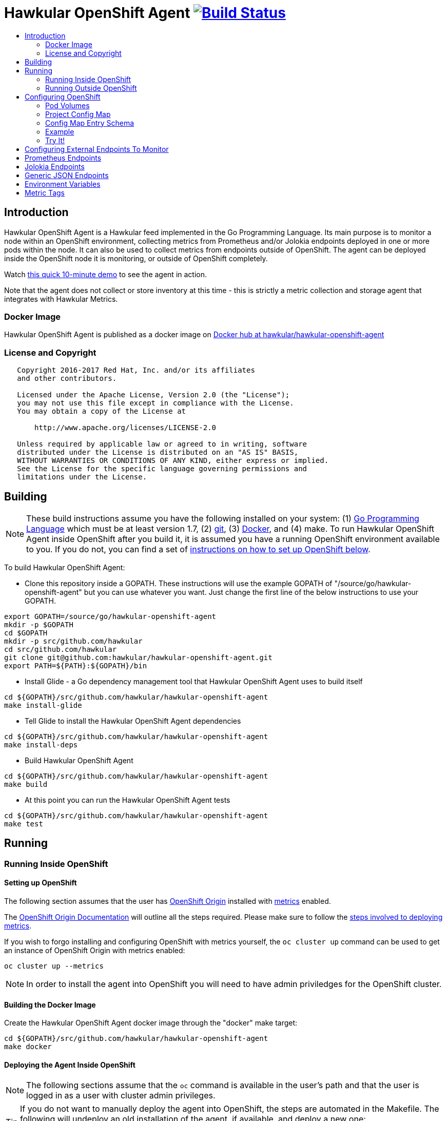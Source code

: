 = Hawkular OpenShift Agent image:https://travis-ci.org/hawkular/hawkular-openshift-agent.svg["Build Status", link="https://travis-ci.org/hawkular/hawkular-openshift-agent"]
:toc: macro
:toc-title:

toc::[]

== Introduction

Hawkular OpenShift Agent is a Hawkular feed implemented in the Go Programming Language. Its main purpose is to monitor a node within an OpenShift environment, collecting metrics from Prometheus and/or Jolokia endpoints deployed in one or more pods within the node. It can also be used to collect metrics from endpoints outside of OpenShift. The agent can be deployed inside the OpenShift node it is monitoring, or outside of OpenShift completely.

Watch link:https://www.youtube.com/watch?v=jvOPlz7lzyM[this quick 10-minute demo] to see the agent in action.

Note that the agent does not collect or store inventory at this time - this is strictly a metric collection and storage agent that integrates with Hawkular Metrics.

=== Docker Image

Hawkular OpenShift Agent is published as a docker image on https://hub.docker.com/r/hawkular/hawkular-openshift-agent[Docker hub at hawkular/hawkular-openshift-agent]

=== License and Copyright

....
   Copyright 2016-2017 Red Hat, Inc. and/or its affiliates
   and other contributors.

   Licensed under the Apache License, Version 2.0 (the "License");
   you may not use this file except in compliance with the License.
   You may obtain a copy of the License at

       http://www.apache.org/licenses/LICENSE-2.0

   Unless required by applicable law or agreed to in writing, software
   distributed under the License is distributed on an "AS IS" BASIS,
   WITHOUT WARRANTIES OR CONDITIONS OF ANY KIND, either express or implied.
   See the License for the specific language governing permissions and
   limitations under the License.
....

== Building

[NOTE]
These build instructions assume you have the following installed on your system: (1) link:http://golang.org/doc/install[Go Programming Language] which must be at least version 1.7, (2) link:http://git-scm.com/book/en/v2/Getting-Started-Installing-Git[git], (3) link:https://docs.docker.com/installation/[Docker], and (4) make. To run Hawkular OpenShift Agent inside OpenShift after you build it, it is assumed you have a running OpenShift environment available to you. If you do not, you can find a set of link:#setting-up-openshift[instructions on how to set up OpenShift below].

To build Hawkular OpenShift Agent:

* Clone this repository inside a GOPATH. These instructions will use the example GOPATH of "/source/go/hawkular-openshift-agent" but you can use whatever you want. Just change the first line of the below instructions to use your GOPATH.

[source,shell]
----
export GOPATH=/source/go/hawkular-openshift-agent
mkdir -p $GOPATH
cd $GOPATH
mkdir -p src/github.com/hawkular
cd src/github.com/hawkular
git clone git@github.com:hawkular/hawkular-openshift-agent.git
export PATH=${PATH}:${GOPATH}/bin
----

* Install Glide - a Go dependency management tool that Hawkular OpenShift Agent uses to build itself

[source,shell]
----
cd ${GOPATH}/src/github.com/hawkular/hawkular-openshift-agent
make install-glide
----

* Tell Glide to install the Hawkular OpenShift Agent dependencies

[source,shell]
----
cd ${GOPATH}/src/github.com/hawkular/hawkular-openshift-agent
make install-deps
----

* Build Hawkular OpenShift Agent

[source,shell]
----
cd ${GOPATH}/src/github.com/hawkular/hawkular-openshift-agent
make build
----

* At this point you can run the Hawkular OpenShift Agent tests

[source,shell]
----
cd ${GOPATH}/src/github.com/hawkular/hawkular-openshift-agent
make test
----

== Running

=== Running Inside OpenShift

==== Setting up OpenShift
The following section assumes that the user has link:https://github.com/openshift/origin[OpenShift Origin] installed with link:https://github.com/openshift/origin-metrics[metrics] enabled.

The link:https://docs.openshift.org/latest/welcome/index.html[OpenShift Origin Documentation] will outline all the steps required. Please make sure to follow the link:https://docs.openshift.org/latest/install_config/cluster_metrics.html[steps involved to deploying metrics].

If you wish to forgo installing and configuring OpenShift with metrics yourself, the `oc cluster up` command can be used to get an instance of OpenShift Origin with metrics enabled:

[source,shell]
----
oc cluster up --metrics
----

[NOTE]
In order to install the agent into OpenShift you will need to have admin priviledges for the OpenShift cluster.

==== Building the Docker Image

Create the Hawkular OpenShift Agent docker image through the "docker" make target:

[source,shell]
----
cd ${GOPATH}/src/github.com/hawkular/hawkular-openshift-agent
make docker
----

==== Deploying the Agent Inside OpenShift

[NOTE]
The following sections assume that the `oc` command is available in the user's path and that the user is logged in as a user with cluster admin privileges.

[TIP]
====
If you do not want to manually deploy the agent into OpenShift, the steps are automated in the Makefile. The following will undeploy an old installation of the agent, if available, and deploy a new one:
----
make openshift-deploy
----
====

To deploy the agent, you will need to follow the following commands:

[source,shell]
----
oc create -f deploy/openshift/hawkular-openshift-agent-configmap.yaml -n default
oc process -f deploy/openshift/hawkular-openshift-agent.yaml | oc create -n default -f -
oc adm policy add-cluster-role-to-user hawkular-openshift-agent system:serviceaccount:default:hawkular-openshift-agent
----

==== Undeploying the Agent

If you want to remove the agent from your OpenShift environment, you can do so by running the following command:

[source,shell]
----
oc delete all,secrets,sa,templates,configmaps,daemonsets,clusterroles --selector=metrics-infra=agent -n default
oc delete clusterroles hawkular-openshift-agent # this is only needed until this bug is fixed: https://github.com/openshift/origin/issues/12450
----

Alternatively, the following will also perform the same task from the Makefile:

[source,shell]
----
make openshift-undeploy
----

=== Running Outside OpenShift

[NOTE]
You must customize Hawkular OpenShift Agent's configuration file so it can be told things like your Hawkular Metrics server endpoint. If you want the agent to connect to an OpenShift master, you need the OpenShift CA cert file which can be found in your OpenShift installation at `openshift.local.config/master/ca.crt`. If you installed OpenShift in a VM via vagrant, you can use `vagrant ssh` to find this at `/var/lib/origin/openshift.local.config/master/ca.crt`. If you wish to configure the agent with environment variables as opposed to the config file, see link:#environment-variables[below] for the environment variables that the agent looks for.

[source,shell]
----
cd ${GOPATH}/src/github.com/hawkular/hawkular-openshift-agent
make install
make run
----

The "install" target installs the Hawkular OpenShift Agent executable in your GOPATH /bin directory so you can run it outside of the Makefile:

[source,shell]
----
cd ${GOPATH}/src/github.com/hawkular/hawkular-openshift-agent
make install
${GOPATH}/bin/hawkular-openshift-agent -config <your-config-file>
----

If you don't want to store your token in the YAML file, you can pass it via an environment variable:

[source,shell]
----
K8S_TOKEN=`oc whoami -t` ${GOPATH}/bin/hawkular-openshift-agent -config config.yaml
----

== Configuring OpenShift

When Hawkular OpenShift Agent is monitoring resources running on an OpenShift node, it looks at volumes and config maps to know what to monitor. In effect, the pods tell Hawkular OpenShift Agent what to monitor, and Hawkular OpenShift Agent does it. (Note that where "OpenShift" is mentioned, it is normally synonymous with "Kubernetes" because Hawkular OpenShift Agent is really interfacing with the underlying Kubernetes software that is running in OpenShift)

One caveat must be mentioned up front. Hawkular OpenShift Agent will only monitor a single OpenShift node. If you want to monitor multiple OpenShift nodes, you must run one Hawkular OpenShift Agent process per node. The agent can be deployed as a daemonset to make this easier.

There are two features in OpenShift that Hawkular OpenShift Agent takes advantage of when it comes to configuring what Hawkular OpenShift Agent should be monitoring - one is pod volumes and the second is project config maps.

=== Pod Volumes

Each pod running on the node has a set of volumes. A volume can refer to different types of entities with config maps being one such type that can be referred to by a volume. Hawkular OpenShift Agent expects to see a volume named `hawkular-openshift-agent` on a pod that is to be monitored and it is expected to be referring to a config map. If this named volume is missing, it is assumed you do not want Hawkular OpenShift Agent to monitor that pod. The name of the volume's config map refers to a config map found within the pod's project. If the config map is not found in the pod's project, again Hawkular OpenShift Agent will not monitor the pod.

=== Project Config Map

Pods are grouped in what are called "projects" in OpenShift (Kubernetes calls these "namespaces" - if you see "namespace" in the Hawkular OpenShift Agent configuration settings and log messages, realize it is talking about an OpenShift project). Each project can have what are called "config maps". Similiar to annotations, config maps contain name/value pairs. The values can be as simple as short strings or as complex as complete YAML or JSON blobs. Because config maps are on projects, they are associated with multiple pods (the pods within the project).

Hawkular OpenShift Agent takes advantage of a project's config maps by using them as places to put YAML configuration for each monitored pod that belongs to the project. Each pod configuration is found in one config map. The config map that Hawkular OpenShift Agent will look for must be named the same as the config map name found in a pod's "hawkular-openshift-agent" volume.

=== Config Map Entry Schema

Each Hawkular OpenShift Agent config map must have an entry named "hawkular-openshift-agent". A config map entry is a YAML configuration. The Go representation of the YAML schema is found link:https://github.com/hawkular/hawkular-openshift-agent/blob/master/k8s/configmap_entry.go[here].

So, in short, each OpenShift project (aka Kubernetes namespace) will have multiple config maps each with an entry named "hawkular-openshift-agent" where those entries contain YAML configuration containing information about what should be monitored on a pod. A named config map is referenced by a pod's volume which is also called "hawkular-openshift-agent".

Hawkular OpenShift Agent examines each pod on the node and by cross-referencing the pod volumes with the project config maps, Hawkular OpenShift Agent knows what it should monitor.

=== Example

Suppose you have a node running a project called "my-project" that consists of 3 pods (named "web-pod", "app-pod", and "db-pod"). Suppose you do not want Hawkular OpenShift Agent to monitor the "db-pod" but you do want it to monitor the other two pods in your project.

First create two config maps on your "my-project" that each contain a config map entry that indicate what you want to monitor on your two pods. One way you can do this is create a YAML file that represents your config maps and via the "oc" OpenShift command line tool create the config maps. A sample YAML configuration for the web-pod config map could look like this (the schema of this YAML will change in the future, this is just an example).

[source,yaml]
----
kind: ConfigMap
apiVersion: v1
metadata:
  name: my-web-pod-config
  namespace: my-project
data:
  hawkular-openshift-agent: |
    endpoints:
    - type: prometheus
      collection_interval: 60s
      protocol: http
      port: 8080
      path: /metrics
      metrics:
        name: the_metric_to_collect
----

Notice the name given to this config map - "my-web-pod-config". This is the name of the config map, and it is this name that should appear as a value to the "hawkular-openshift-agent" volume found on the "web-pod" pod. It identifies this config map to Hawkular OpenShift Agent as the one that should be used by that pod. Notice also that the name of the config map entry is fixed and must always be "hawkular-openshift-agent". Next, notice the config map entry here. This defines what are to be monitored. Here you see there is a single endpoint for this pod that will expose Prometheus metrics over http and port 8080 at /metrics. The IP address used will be that of the pod itself and thus need not be specified.

To create this config map, save that YAML to a file and use "oc":

[source,shell]
----
oc create -f my-web-pod-config-map.yaml
----

If you have already created a "my-web-pod-config" config map on your project, you can update it via the "oc replace" command:

[source,shell]
----
oc replace -f my-web-pod-config-map.yaml
----

Now that the config map has been created on your project, you can now add the volumes to the pods that you want to be monitored with the information in that config map. Let's tell Hawkular OpenShift Agent to monitor pod "web-pod" using the configuration named "my-web-pod-config" found in the config map we just created above. We could do something similar for the app-pod (that is, create a config map named, say, "my-app-pod-config" and create a volume on the app-pod to point to that config map). You do this by editing your pod configuration and redeploying your pod.

[source,yaml]
----
...
spec:
  volumes:
    - name: hawkular-openshift-agent
      configMap:
        name: my-web-pod-config
...
----

Because we do not want to monitor the db-pod, we do not create a volume for it. This tells Hawkular OpenShift Agent to ignore that pod.

If you want Hawkular OpenShift Agent to stop monitoring a pod, it is as simple as removing the pod's "hawkular-openshift-agent" volume but you will need to redeploy the pod. Alternatively, if you do not want to destroy and recreate your pod, you can edit your config map and add the setting "enabled: false" to all the endpoints declared in the config map.

=== Try It!

There is a example Docker image you can deploy in your OpenShift environment to see this all work together. The example Docker image will provide you with a WildFly application server that has a Jolokia endpoint installed. You can configure the agent to collect metrics from that Jolokia-enabld WildFly application server such as the "ThreadCount" metric from the MBean "java.lang:type=Threading" and the "used" metric from the composite "HeapMemoryUsage" attribute from the MBean "java.lang:type=Memory".

Assuming you already have your OpenShift environment up and running and you have the Hawkular OpenShift Agent deployed within that OpenShift environment, you can use the link:examples/jolokia-wildfly-example/Makefile[example Jolokia Makefile] to deploy this Jolokia-enabled WildFly application server into your OpenShift environment.

[source,shell]
----
cd ${GOPATH}/src/github.com/hawkular/hawkular-openshift-agent/examples/jolokia-wildfly-example
make openshift-deploy
----

[NOTE]
====
You must log into OpenShift via `oc login` before running the Makefile to deploy the example. If you wish to deploy the example in a different project than your OpenShift user's default project, use `oc project` to switch to the project prior to running `make openshift-deploy`.
====

Once the Makefile finishes deploying the example, within moments the agent will begin collecting metrics and storing them to the Hawkular Metrics server. You can go to the OpenShift console and edit the config map to try things like adding new metric definitions, adding tags to the metrics, and changing the collection interval.

== Configuring External Endpoints To Monitor

Hawkular OpenShift Agent is being developed primarily for running within an OpenShift environment. However, strictly speaking, it does not need to run in or monitor OpenShift. You can run Hawkular OpenShift Agent within your own VM, container, or bare metal and configure it to collect metrics from external endpoints you define in the main config.yaml configuration file.

As an example, suppose you want Hawkular OpenShift Agent to scrape metrics from your Prometheus endpoint running at "http://yourcorp.com:9090/metrics" and store those metrics in Hawkular Metrics. You can add an `endpoints` section to your Hawkular OpenShift Agent's configuration file pointing to that endpoint which enables Hawkular OpenShift Agent to begin monitoring that endpoint as soon as Hawkular OpenShift Agent starts. The `endpoints` section of your YAML configuration file could look like this:

[source,yaml]
----
endpoints:
- type: "prometheus"
  url: "http://yourcorp.com:9090/metrics"
  collection_interval: 5m
----

== Prometheus Endpoints

A full Prometheus endpoint configuration can look like this:

[source,yaml]
----
- type: prometheus
  # If this is an endpoint within an OpenShift pod:
  protocol: https
  port: 9090
  path: /metrics
  # If this is an endpoint running outside of OpenShift:
  #url: "https://yourcorp.com:9090/metrics"
  credentials:
    token: your-bearer-token-here
    #username: your-user
    #password: secret:my-openshift-secret-name/your-pass
  collection_interval: 1m
  metrics:
  - name: go_memstats_last_gc_time_seconds
    id: gc_time_secs
  - name: go_memstats_frees_total
----

Some things to note about configuring your Prometheus endpoints:

* Prometheus endpoints can serve metric data in either text or binary form. The agent automatically supports both - there is no special configuration needed. The agent will detect what form the data is in when the endpoint returns it and parses the data accordingly.
* If this is an endpoint running in an OpenShift pod (and thus this endpoint configuration is found in a config map), you do not specify a full URL; instead you specify the protocol, port, and path and the pod's IP will be used for the hostname. URLs are only specified for those endpoints running outside of OpenShift.
* The agent supports either http or https endpoints. If the Prometheus endpoint is over the https protocol, you must configure
the agent with a certificate and private key. This is done by either starting the agent with the two environment variables `HAWKULAR_OPENSHIFT_AGENT_CERT_FILE` and `HAWKULAR_OPENSHIFT_AGENT_PRIVATE_KEY_FILE` or via the Identity section of the agent's configuration file:
[source,yaml]
----
identity:
  cert_file: /path/to/file.crt
  private_key_file: /path/to/file.key
----
* The credentials are optional. If the Prometheus endpoint does require authorization, you can specify the credentials as either a bearer token or a basic username/password. To avoid putting this information in plaintext you can specify an OpenShift secret name that the agent will use to obtain the credentials (e.g. a password value can be "secret:my-secret/password" which tells the agent to look up the password in the "password" entry found within the OpenShift secret named "my-secret").
* A metric "id" is used when storing the metric to Hawkular Metrics. If you do not specify an "id" for a metric, its "name" will be used as the default. This metric ID will be prefixed with the "metric_id_prefix" if one is defined in the `collector` section of the agent's global configuration file.

Prometheus supports the ability to https://prometheus.io/docs/practices/naming/#labels[label] metrics such as the below:

----
# HELP jvm_memory_pool_bytes_committed Limit (bytes) of a given JVM memory pool.
# TYPE jvm_memory_pool_bytes_committed gauge
jvm_memory_pool_bytes_committed{pool="Code Cache",} 2.7787264E7
jvm_memory_pool_bytes_committed{pool="Metaspace",} 5.697536E7
jvm_memory_pool_bytes_committed{pool="Compressed Class Space",} 7471104.0
jvm_memory_pool_bytes_committed{pool="PS Eden Space",} 2.3068672E7
jvm_memory_pool_bytes_committed{pool="PS Survivor Space",} 524288.0
jvm_memory_pool_bytes_committed{pool="PS Old Gen",} 4.8758784E7
----

To Prometheus, each metric with a unique combination of labels is separate time series data. To define separate time series data in Hawkular-Metrics, the agent will create a separate metric definition per label combination. By default, if the agent sees Prometheus data with labels, it will create metric definitions in the format:

```
metric_name{labelName1=labelValue1,labelName2=labelValue2,...}
```
You can customize these metric definitions that are created by using ${label-key} tokens in a custom metric ID per the below:

----
metrics:
- name: jvm_memory_pool_bytes_committed
  id: jvm_memory_pool_bytes_committed_${pool}
----

This would create the following metrics in Hawkular:

----
jvm_memory_pool_bytes_committed_Code Cache = 2.7787264E7
jvm_memory_pool_bytes_committed_Metaspace = 5.697536E7
jvm_memory_pool_bytes_committed_Compressed Class Space = 7471104.0
jvm_memory_pool_bytes_committed_PS Eden Space = 2.3068672E7
jvm_memory_pool_bytes_committed_PS Survivor Space = 524288.0
jvm_memory_pool_bytes_committed_PS Old Gen = 4.8758784E7
----

== Jolokia Endpoints

A full Jolokia endpoint configuration can look like this:

[source,yaml]
----
- type: jolokia
  # If this is an endpoint within an OpenShift pod:
  protocol: https
  port: 8080
  path: /jolokia
  # If this is an endpoint running outside of OpenShift:
  #url: "https://yourcorp.com:8080/jolokia"
  credentials:
    token: your-bearer-token-here
    #username: your-user
    #password: secret:my-openshift-secret-name/your-pass
  collection_interval: 60s
  metrics:
  - name: java.lang:type=Threading#ThreadCount
    type: counter
    id:   VM Thread Count
  - name: java.lang:type=Memory#HeapMemoryUsage#used
    type: gauge
    id:   VM Heap Memory Used
----

Some things to note about configuring your Jolokia endpoints:

* If this is an endpoint running in an OpenShift pod (and thus this endpoint configuration is found in a config map), you do not specify a full URL; instead you specify the protocol, port, and path and the pod's IP will be used for the hostname. URLs are only specified for those endpoints running outside of OpenShift.
* The agent supports either http or https endpoints. If the Jolokia endpoint is over the https protocol, you must configure
the agent with a certificate and private key. This is done by either starting the agent with the two environment variables `HAWKULAR_OPENSHIFT_AGENT_CERT_FILE` and `HAWKULAR_OPENSHIFT_AGENT_PRIVATE_KEY_FILE` or via the Identity section of the agent's configuration file:
[source,yaml]
----
identity:
  cert_file: /path/to/file.crt
  private_key_file: /path/to/file.key
----
* The credentials are optional. If the Jolokia endpoint does require authorization, you can specify the credentials as either a bearer token or a basic username/password. To avoid putting this information in plaintext you can specify an OpenShift secret name that the agent will use to obtain the credentials (e.g. a password value can be "secret:my-secret/password" which tells the agent to look up the password in the "password" entry found within the OpenShift secret named "my-secret").
* A metric "id" is used when storing the metric to Hawkular Metrics. If you do not specify an "id" for a metric, its "name" will be used as the default.
* You must specify a metric's "type" as either "counter" or "gauge".
* A metric "id" is used when storing the metric to Hawkular Metrics. If you do not specify an "id" for a metric, its "name" will be used as the default. This metric ID will be prefixed with the "metric_id_prefix" if one is defined in the `collector` section of the agent's global configuration file.
* A metric "name" follows a strict format. First is the full MBean name (e.g. `java.lang:type=Threading`) followed by a hash (#) followed by the attribute that contains the metric data (e.g. `ThreadCount`). If the attribute is a composite attribute, then you must append a second hash followed by the composite attribute's subpath name which contains the actual metric value. For example, `java.lang:type=Memory#HeapMemoryUsage#used` will collect the `used` value of the composite attribute `HeapMemoryUsage` from the MBean `java.lang:type=Memory`.

== Generic JSON Endpoints

Hawkular OpenShift Agent has the ability to read any endpoint that exposes metrics in JSON format. So long as the endpoint serves a valid JSON document, the agent can scrape the metrics from that JSON data. One common use-case for this is GoLang's `expvar` feature. A GoLang program can expose its metric data over HTTP in JSON format via expvar (see the link:https://golang.org/pkg/expvar/[GoLang expvar documentation] for more details) - the agent can read this GoLang expvar endpoint to obtain that metric data. A full JSON endpoint configuration can look like this:

[source,yaml]
----
- type: json
  # If this is an endpoint within an OpenShift pod:
  protocol: https
  port: 8080
  path: /debug/vars
  # If this is an endpoint running outside of OpenShift:
  #url: "https://yourcorp.com:8080/debug/vars"
  credentials:
    token: your-bearer-token-here
    #username: your-user
    #password: secret:my-openshift-secret-name/password
  collection_interval: 60s
  metrics:
  - name: loop-counter
    type: counter
    description: The number of times the loop was executed.
----

Some things to note about configuring your JSON endpoints:

* If this is an endpoint running in an OpenShift pod (and thus this endpoint configuration is found in a config map), you do not specify a full URL; instead you specify the protocol, port, and path and the pod's IP will be used for the hostname. URLs are only specified for those endpoints running outside of OpenShift.
* The agent supports either http or https endpoints. If the JSON endpoint is over the https protocol, you must configure
the agent with a certificate and private key. This is done by either starting the agent with the two environment variables `HAWKULAR_OPENSHIFT_AGENT_CERT_FILE` and `HAWKULAR_OPENSHIFT_AGENT_PRIVATE_KEY_FILE` or via the Identity section of the agent's configuration file:
[source,yaml]
----
identity:
  cert_file: /path/to/file.crt
  private_key_file: /path/to/file.key
----
* The credentials are optional. If the JSON endpoint does require authorization, you can specify the credentials as either a bearer token or a basic username/password. To avoid putting this information in plaintext you can specify an OpenShift secret name that the agent will use to obtain the credentials (e.g. a password value can be "secret:my-secret/password" which tells the agent to look up the password in the "password" entry found within the OpenShift secret named "my-secret").
* If no metrics are specified, all valid metrics in the JSON data will be collected.
* A metric "id" is used when storing the metric to Hawkular Metrics. If you do not specify an "id" for a metric, its "name" will be used as the default with labels appended to it (see more below).
* You must specify a metric's "type" as either "counter" or "gauge".
* A metric "id" is used when storing the metric to Hawkular Metrics. If you do not specify an "id" for a metric, its "name" will be used as the default. This metric ID will be prefixed with the "metric_id_prefix" if one is defined in the `collector` section of the agent's global configuration file.
* A metric "name" is the name of the top-level JSON element.

The JSON data can include sub-elements under the named top-level elements. In this case, the sub-element names will be used as tags and appended to the metric name enclosed in curly braces. The agent can support maps nested at any level. An example is the best way to illustrate this. Suppose the JSON metric data representing a web application's average response times looks like this:

[source,json]
----
{
   "response.times":
   {
      "GET":
      {
         "/index.html":9.7,
         "/store/browse.jsp?product=123":1.3
      },
      "POST":
      {
         "/admin/query-db":2.1,
         "/store/buy.jsp#cart":4.0
      }
   }
}
----

The metric names are always found at the top-level of the JSON data. So in this example, the metric being collected has the base metric name "response.times". 

But notice this data has a map sub-element under the top element indicating this "metric" is really a collection of related metrics (for those familiar with Prometheus, we can call this the "metric family name"). This map has two entries with key names "GET" and "POST". Under each of these are more maps, each keyed with a web application request path (e.g. "/index.html" or "/admin/query-db") whose values are the actual numeric metric data - the average response time for each requested endpoint.

The Hawkular OpenShift Agent will be able to collect and store this family of metrics named "response.times". It reads the child map entries and considers each map key a label value which will be appended to the metric name to build the metric ID and will be used as a tag on the metric when storing in Hawkular Metrics. The agent recursively decends the JSON tree building new labels until it reaches the numeric metric data.

For this example, the agent will end up storing in Hawkular Metrics the following four individual metrics:

[cols="1,1,2a"]
|===
|Metric ID|Metric Value|Tags

|response.times{label1=GET,label2=/index.html"}
|9.7
|* label1=GET1
 * label2=/index.html

|response.times{label1=GET,label2=/store/browse.jsp?product=123"}
|1.3
|* label1=GET
 * label2=/store/browse.jsp?product=123

|response.times{label1=POST,label2=/admin/query-db"}
|2.1
|* label1=POST
 * label2=/admin/query-db

|response.times{label1=POST,label2=/store/buy.jsp#cart"}
|4.0
|* label1=POST
 * label2=/store/buy.jsp#cart

|===

== Environment Variables

Many of the agent's configuration settings can optionally be set via environment variables. If one of the environment variables below are set, they serve as the default value for its associated YAML configuration setting. The following are currently supported:

[cols="1,1a,1"]
|===
|Environment Variable Name|YAML Setting|Comments

|HAWKULAR_SERVER_URL
|
[source,yaml]
----
hawkular_server:
  url: VALUE
----
|This is the Hawkuar Metrics server where all metric data will be stored

|HAWKULAR_SERVER_TENANT
|
[source,yaml]
----
hawkular_server:
  tenant: VALUE
----
|The default tenant ID to be used if external endpoints do not define their own. Note that OpenShift endpoints always have a tenant which is the same as its pod namespace and thus this setting is not used in that case.

|HAWKULAR_SERVER_CA_CERT_FILE
|
[source,yaml]
----
hawkular_server:
  ca_cert_file: VALUE
----
|File that contains the certificate that is required to connect to Hawkular Metrics

|HAWKULAR_SERVER_USERNAME
|
[source,yaml]
----
hawkular_server:
  credentials:
    username: VALUE
----
|Username used when connecting to Hawkular Metrics. Can use OpenShift secrets via the "secret:" prefix.

|HAWKULAR_SERVER_PASSWORD
|
[source,yaml]
----
hawkular_server:
  credentials:
    password: VALUE
----
|Password used when connecting to Hawkular Metrics. Can use OpenShift secrets via the "secret:" prefix.

|HAWKULAR_SERVER_TOKEN
|
[source,yaml]
----
hawkular_server:
  credentials:
    token: VALUE
----
|Bearer token used when connecting to Hawkular Metrics. If specified, username and password are ignored. Can use OpenShift secrets via the "secret:" prefix.

|HAWKULAR_OPENSHIFT_AGENT_CERT_FILE
|
[source,yaml]
----
identity:
  cert_file: VALUE
----
|File that contains the certificate that identifies this agent.

|HAWKULAR_OPENSHIFT_AGENT_PRIVATE_KEY_FILE
|
[source,yaml]
----
identity:
  private_key_file: VALUE
----
|File that contains the private key that identifies this agent.

|K8S_MASTER_URL
|
[source,yaml]
----
kubernetes:
  master_url: VALUE
----
|The location of the OpenShift master. If left blank, it is assumed this agent is running within OpenShift and thus does not need a URL to connect to the master.

|K8S_POD_NAMESPACE
|
[source,yaml]
----
kubernetes:
  pod_namespace: VALUE
----
|The namespace of the pod where this agent is running. If this is left blank, it is assumed this agent is not running within OpenShift.

|K8S_POD_NAME
|
[source,yaml]
----
kubernetes:
  pod_name: VALUE
----
|The name of the pod where this agent is running. Only required if the agent is running within OpenShift.

|K8S_TOKEN
|
[source,yaml]
----
kubernetes:
  token: VALUE
----
|The bearer token required to connect to the OpenShift master.

|K8S_CA_CERT_FILE
|
[source,yaml]
----
kubernetes:
  ca_cert_file: VALUE
----
|File that contains the certificate required to connect to the OpenShift master.

|K8S_TENANT
|
[source,yaml]
----
kubernetes:
  tenant: VALUE
----
|If defined, this will be the tenant where all pod metrics are stored. If not defined, the default is the tenant specified in the Hawkular_Server section. If defined, may include ${var} tokens where `var` is either an agent environment variable of one of the valid POD tag tokens such as `POD:namespace_name`.

|K8S_MAX_METRICS_PER_POD
|
[source,yaml]
----
kubernetes:
  max_metrics_per_pod: VALUE
----
|Restricts the number of metrics that will be stored for each pod being monitored.

|COLLECTOR_MINIMUM_COLLECTION_INTERVAL
|
[source,yaml]
----
collector:
  minimum_collection_interval: VALUE
----
|Limits the fastest that any endpoint can have its metrics collected. If an endpoint defines its collection interval smaller than this value, that endpoint's collection interval will be set to this minimum value. Specified as a number followed by units such as "30s" for thirty seconds or "2m" for two minutes.

|COLLECTOR_DEFAULT_COLLECTION_INTERVAL
|
[source,yaml]
----
collector:
  default_collection_interval: VALUE
----
|The default collection interval for those endpoints that do not explicitly define its own collection interval. Specified as a number followed by units such as "30s" for thirty seconds or "2m" for two minutes.

|EMITTER_ADDRESS
|
[source,yaml]
----
emitter:
  address: [address]:port
----
|If the emitter endpoint is to be enabled, this is the bind address and port. If address is not specified, it will be an IP of the host machine. If not specified at all, this will be either ":8080" if the agent's identity is not declared and ":8443" if the agent's identity is declared. Note that if the agent's identity is declared, the endpoint will be exposed over https, otherwise http is used. If neither metrics, status, or health emitters are enabled, this setting is not used and no http(s) endpoint is created by the agent.

|EMITTER_METRICS_ENABLED
|
[source,yaml]
----
emitter:
  metrics_enabled: (true\|false)
----
|If true, the agent's own metrics are emitted at the /metrics endpoint.

|EMITTER_STATUS_ENABLED
|
[source,yaml]
----
emitter:
  status_enabled: (true\|false)
----
|If enabled the status is emitted at the /status endpoint. This is useful to admins and developers to see internal details about the agent. Use the status credentials settings to secure this endpoint via basic authentication.

|EMITTER_HEALTH_ENABLED
|
[source,yaml]
----
emitter:
  health_enabled: (true\|false)
----
|If true, a simple health endpoint is emitted at /health endpoint. This is useful for health probes to check the health of the agent.

|EMITTER_METRICS_CREDENTIALS_USERNAME
|
[source,yaml]
----
emitter:
  metrics_credentials:
    username: VALUE
----
|If the metrics emitter is enabled, you can set this username (along with the password) to force users to authenticate themselves in order to see the metrics information.

|EMITTER_METRICS_CREDENTIALS_PASSWORD
|
[source,yaml]
----
emitter:
  metrics_credentials:
    password: VALUE
----
|If the metrics emitter is enabled, you can set this password (along with the username) to force users to authenticate themselves in order to see the metrics information.

|EMITTER_STATUS_LOG_SIZE
|
[source,yaml]
----
emitter:
  status_log_size: VALUE
----
|The status endpoint emits important log messages. Set this value to limit the size of the log.

|EMITTER_STATUS_CREDENTIALS_USERNAME
|
[source,yaml]
----
emitter:
  status_credentials:
    username: VALUE
----
|If the status emitter is enabled, you can set this username (along with the password) to force users to authenticate themselves in order to see the status information.

|EMITTER_STATUS_CREDENTIALS_PASSWORD
|
[source,yaml]
----
emitter:
  status_credentials:
    password: VALUE
----
|If the status emitter is enabled, you can set this password (along with the username) to force users to authenticate themselves in order to see the status information.
|===

== Metric Tags

Metric data can be tagged with additional metadata called _tags_. A metric tag is a simple name/value pair. Tagging metrics allows you to further describe the metric and allows you to query for metric data based on tag queries. For more information on tags and querying tagged metric data, see the Hawkular-Metrics documentation.

Hawkular OpenShift Agent can be configured to attach custom tags to the metrics it collects. There are three places where you can define custom tags in Hawkular OpenShift Agent:

* In the agent's global configuration (all tags defined here will be attached to all metrics stored by the agent)
* In an endpoint configuration (all tags defined here will be attached to all metrics collected from that endpoint)
* In a metric configuration (all tags defined here will only be attached to the metric)

To define global tags, you would add a `tags` section under `collector` in the agent's global configuration file. The following configuration snippet will tell the agent to attach the tags "my-tag" (with value "my-tag-value") and "another-tag" (with value "another-tag-value") to each and every metric the agent collects.

[source,yaml]
----
collector:
  tags:
  - my-tag: my-tag-value
  - another-tag: another-tag-value
----

To define endpoint tags (that is, tags that will be attached to every metric collected from the endpoint), you would add a `tags` section within the endpoint configuration. The following configuration snippet will tell the agent to attach the tags "my-endpoint-tag" and "my-other-endpoint-tag" to every metric that is collected from this specific Jolokia endpoint:

[source,yaml]
----
endpoints:
- type: jolokia
  tags:
    my-endpoint-tag: the-endpoint-tag-value
    my-other-endpoint-tag: the-endpoint-tag-value
----

To define tags on individual metrics, you would add a `tags` section within a metric configuration. The following configuration snippet will tell the agent to attach the tags "my-metric-tag" and "my-other-metric-tag" to the metric named "java.lang.type=Threading#ThreadCount" that is collected from this specific Jolokia endpoint:

[source,yaml]
----
endpoints:
- type: jolokia
  metrics:
  - name: java.lang.type=Threading#ThreadCount
    type: gauge
    tags:
      my-metric-tag: the-metric-tag-value
      my-other-metric-tag: the-metric-tag-value
----

Tag values can be defined with token expressions in the form of `${var}` or `$var` where _var_ is either an agent environment variable name (only supported in global tags) or, if the tag definition is found in an OpenShift config map entry, one of the following:

[cols="1,1a"]
|===
|Token Name|Description

|POD:node_name
|The name of the node where the metric was collected from.

|POD:node_uid
|The unique ID of the node where the metric was collected from.

|POD:namespace_name
|The name of the namespace of the pod where the metric was collected from.

|POD:namespace_uid
|The unique ID of the namespace of the pod where the metric was collected from.

|POD:name
|The name of the pod where the metric was collected from.

|POD:uid
|The UID of the pod where the metric was collected from.

|POD:ip
|The IP address allocated to the pod where the metric was collected from.

|POD:host_ip
|The IP address of the host to which the pod is assigned.

|POD:hostname
|The hostname of the host to which the pod is assigned.

|POD:subdomain
|The subdomain of the host to which the pod is assigned.

|POD:labels
|The Pod labels concatenated in a single string separated by commas, e.g. `label1:value1,label2:value2,...`

|POD:label[_key_]
|A single Pod label value for the label key _key_

|METRIC:name
|The name of the metric on which this tag is found.

|METRIC:id
|The id of the metric on which this tag is found.

|METRIC:units
|The units of measurement for the metric data if applicable. This will be things like 'ms', 'GB', etc. This can be determined from the endpoint itself (if available) or defined within the YAML metric declaration.

|METRIC:description
|Describes the metric on which this tag is found. This can be determined from the endpoint itself (if available) or defined within the YAML metric declaration.
|===

For example:

[source,yaml]
----
tags:
  my-pod-name: ${POD:name}
  some-env-tag: var is ${SOME_ENV_VAR}
----

